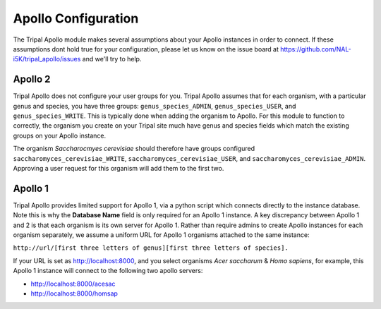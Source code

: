 =====================
Apollo Configuration
=====================

The Tripal Apollo module makes several assumptions about your Apollo instances in order to connect.  If these assumptions dont hold true for your configuration, please let us know on the issue board at https://github.com/NAL-i5K/tripal_apollo/issues and we'll try to help.


Apollo 2
----------

Tripal Apollo does not configure your user groups for you.  Tripal Apollo assumes that for each organism, with a particular genus and species, you have three groups: ``genus_species_ADMIN``, ``genus_species_USER``, and ``genus_species_WRITE``.  This is typically done when adding the organism to Apollo.  For this module to function to correctly, the organism you create on your Tripal site much have genus and species fields which match the existing groups on your Apollo instance.

The organism *Saccharocmyes cerevisiae* should therefore have groups configured ``saccharomyces_cerevisiae_WRITE``, ``saccharomyces_cerevisiae_USER``, and ``saccharomyces_cerevisiae_ADMIN``.  Approving a user request for this organism will add them to the first two.

Apollo 1
----------
Tripal Apollo provides limited support for Apollo 1, via a python script which connects directly to the instance database.  Note this is why the **Database Name** field is only required for an Apollo 1 instance.
A key discrepancy between Apollo 1 and 2 is that each organism is its own server for Apollo 1.  Rather than require admins to create Apollo instances for each organism separately, we assume a uniform URL for Apollo 1 organisms attached to the same instance:

``http://url/[first three letters of genus][first three letters of species].``

If your URL is set as http://localhost:8000, and you select organisms *Acer saccharum* & *Homo sapiens*, for example, this Apollo 1 instance will connect to the following two apollo servers:

* http://localhost:8000/acesac
* http://localhost:8000/homsap
